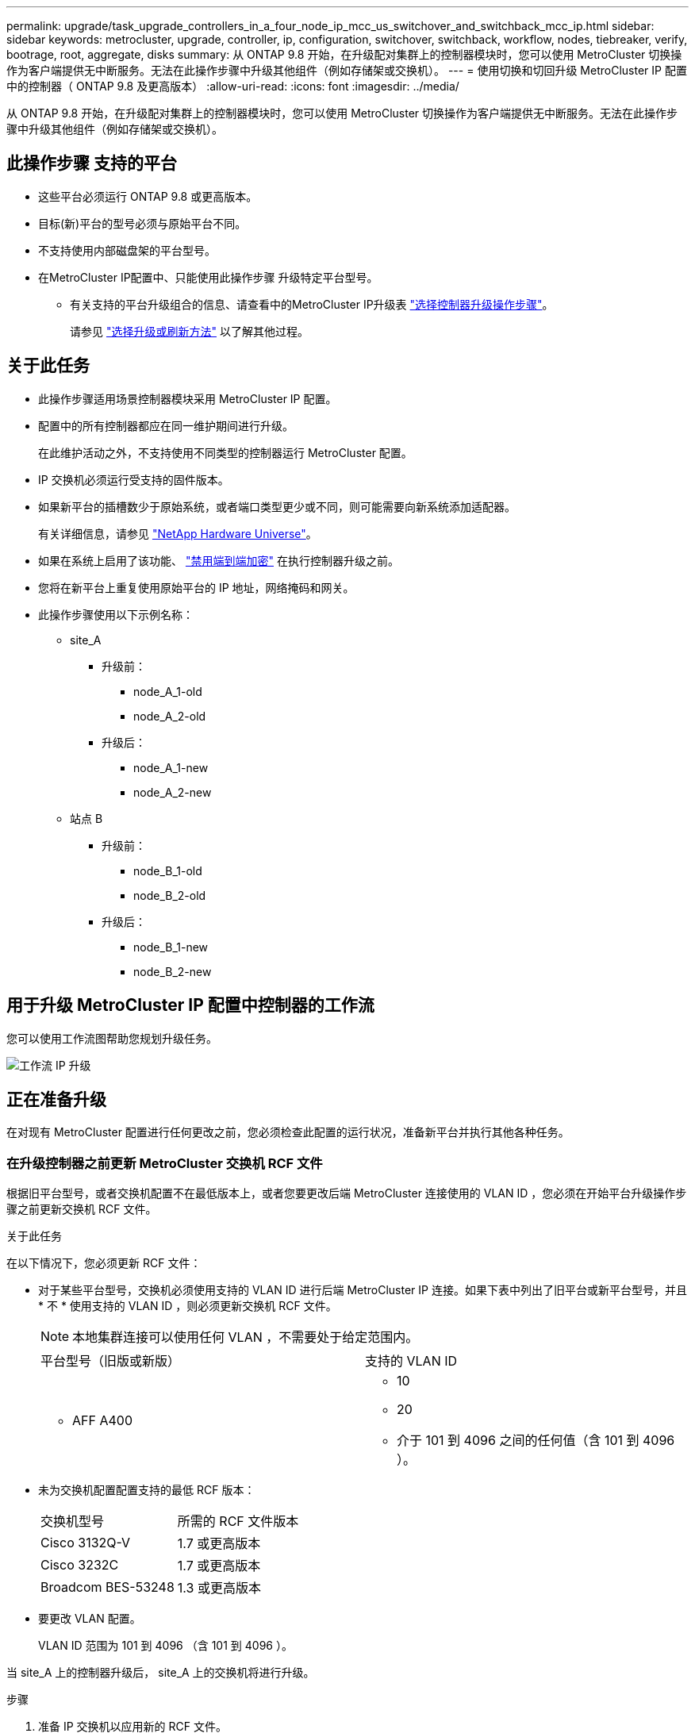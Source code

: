---
permalink: upgrade/task_upgrade_controllers_in_a_four_node_ip_mcc_us_switchover_and_switchback_mcc_ip.html 
sidebar: sidebar 
keywords: metrocluster, upgrade, controller, ip, configuration, switchover, switchback, workflow, nodes, tiebreaker, verify, bootrage, root, aggregate, disks 
summary: 从 ONTAP 9.8 开始，在升级配对集群上的控制器模块时，您可以使用 MetroCluster 切换操作为客户端提供无中断服务。无法在此操作步骤中升级其他组件（例如存储架或交换机）。 
---
= 使用切换和切回升级 MetroCluster IP 配置中的控制器（ ONTAP 9.8 及更高版本）
:allow-uri-read: 
:icons: font
:imagesdir: ../media/


[role="lead"]
从 ONTAP 9.8 开始，在升级配对集群上的控制器模块时，您可以使用 MetroCluster 切换操作为客户端提供无中断服务。无法在此操作步骤中升级其他组件（例如存储架或交换机）。



== 此操作步骤 支持的平台

* 这些平台必须运行 ONTAP 9.8 或更高版本。
* 目标(新)平台的型号必须与原始平台不同。
* 不支持使用内部磁盘架的平台型号。
* 在MetroCluster IP配置中、只能使用此操作步骤 升级特定平台型号。
+
** 有关支持的平台升级组合的信息、请查看中的MetroCluster IP升级表 link:concept_choosing_controller_upgrade_mcc.html["选择控制器升级操作步骤"]。
+
请参见 https://docs.netapp.com/us-en/ontap-metrocluster/upgrade/concept_choosing_controller_upgrade_mcc.html#choosing-a-procedure-that-uses-the-switchover-and-switchback-process["选择升级或刷新方法"] 以了解其他过程。







== 关于此任务

* 此操作步骤适用场景控制器模块采用 MetroCluster IP 配置。
* 配置中的所有控制器都应在同一维护期间进行升级。
+
在此维护活动之外，不支持使用不同类型的控制器运行 MetroCluster 配置。

* IP 交换机必须运行受支持的固件版本。
* 如果新平台的插槽数少于原始系统，或者端口类型更少或不同，则可能需要向新系统添加适配器。
+
有关详细信息，请参见 https://hwu.netapp.com/["NetApp Hardware Universe"]。

* 如果在系统上启用了该功能、 link:../maintain/task-configure-encryption.html#disable-end-to-end-encryption["禁用端到端加密"] 在执行控制器升级之前。
* 您将在新平台上重复使用原始平台的 IP 地址，网络掩码和网关。
* 此操作步骤使用以下示例名称：
+
** site_A
+
*** 升级前：
+
**** node_A_1-old
**** node_A_2-old


*** 升级后：
+
**** node_A_1-new
**** node_A_2-new




** 站点 B
+
*** 升级前：
+
**** node_B_1-old
**** node_B_2-old


*** 升级后：
+
**** node_B_1-new
**** node_B_2-new










== 用于升级 MetroCluster IP 配置中控制器的工作流

您可以使用工作流图帮助您规划升级任务。

image::../media/workflow_ip_upgrade.png[工作流 IP 升级]



== 正在准备升级

在对现有 MetroCluster 配置进行任何更改之前，您必须检查此配置的运行状况，准备新平台并执行其他各种任务。



=== 在升级控制器之前更新 MetroCluster 交换机 RCF 文件

根据旧平台型号，或者交换机配置不在最低版本上，或者您要更改后端 MetroCluster 连接使用的 VLAN ID ，您必须在开始平台升级操作步骤之前更新交换机 RCF 文件。

.关于此任务
在以下情况下，您必须更新 RCF 文件：

* 对于某些平台型号，交换机必须使用支持的 VLAN ID 进行后端 MetroCluster IP 连接。如果下表中列出了旧平台或新平台型号，并且 * 不 * 使用支持的 VLAN ID ，则必须更新交换机 RCF 文件。
+

NOTE: 本地集群连接可以使用任何 VLAN ，不需要处于给定范围内。

+
|===


| 平台型号（旧版或新版） | 支持的 VLAN ID 


 a| 
** AFF A400

 a| 
** 10
** 20
** 介于 101 到 4096 之间的任何值（含 101 到 4096 ）。


|===
* 未为交换机配置配置支持的最低 RCF 版本：
+
|===


| 交换机型号 | 所需的 RCF 文件版本 


 a| 
Cisco 3132Q-V
 a| 
1.7 或更高版本



 a| 
Cisco 3232C
 a| 
1.7 或更高版本



 a| 
Broadcom BES-53248
 a| 
1.3 或更高版本

|===
* 要更改 VLAN 配置。
+
VLAN ID 范围为 101 到 4096 （含 101 到 4096 ）。



当 site_A 上的控制器升级后， site_A 上的交换机将进行升级。

.步骤
. 准备 IP 交换机以应用新的 RCF 文件。
+
按照中适用于您的交换机供应商的一节中的步骤进行操作 link:../install-ip/concept_considerations_differences.html["MetroCluster IP 安装和配置"]。

+
** link:../install-ip/task_switch_config_broadcom.html["将 Broadcom IP 交换机重置为出厂默认值"]
** link:../install-ip/task_switch_config_cisco.html["将 Cisco IP 交换机重置为出厂默认值"]


. 下载并安装 RCF 文件。
+
按照中的步骤进行操作 link:../install-ip/concept_considerations_differences.html["MetroCluster IP 安装和配置"]。

+
** link:../install-ip/task_switch_config_broadcom.html["下载并安装 Broadcom RCF 文件"]
** link:../install-ip/task_switch_config_cisco.html["下载并安装 Cisco IP RCF 文件"]






=== 将端口从旧节点映射到新节点

您必须验证 node_A_1-old 上的物理端口是否正确映射到 node_A_1-new 上的物理端口，从而使 node_A_1-new 能够在升级后与集群中的其他节点以及网络进行通信。

.关于此任务
在升级过程中首次启动新节点时，它将重放要替换的旧节点的最新配置。启动 node_A_1-new 时， ONTAP 会尝试在 node_A_1-old 上使用的相同端口上托管 LIF 。因此，在升级过程中，您必须调整端口和 LIF 配置，使其与旧节点的配置兼容。在升级操作步骤期间，您将对旧节点和新节点执行步骤，以确保正确配置集群，管理和数据 LIF 。

下表显示了与新节点的端口要求相关的配置更改示例。

|===


3+| 集群互连物理端口 


| 旧控制器 | 新控制器 | 所需操作 


 a| 
e0a ， e0b
 a| 
e3a ， e3b
 a| 
没有匹配的端口。升级后，您必须重新创建集群端口。



 a| 
e0c ， e0d
 a| 
e0a ， e0b ， e0c ， e0d
 a| 
e0c 和 e0d 是匹配的端口。您无需更改配置，但升级后，您可以将集群 LIF 分布在可用的集群端口上。

|===
.步骤
. 确定新控制器上可用的物理端口以及这些端口上可以托管的 LIF 。
+
控制器的端口使用情况取决于平台模块以及要在 MetroCluster IP 配置中使用的交换机。您可以从收集新平台的端口使用情况 link:https://hwu.netapp.com["NetApp Hardware Universe"]。

. 规划端口使用情况，并填写下表，以供每个新节点参考。
+
在执行升级操作步骤时，您将参考下表。

+
|===


|  3+| node_A_1-old 3+| node_A_1-new 


| LIF | 端口 | IP 空间 | 广播域 | 端口 | IP 空间 | 广播域 


 a| 
集群 1
 a| 
 a| 
 a| 
 a| 
 a| 
 a| 



 a| 
集群 2.
 a| 
 a| 
 a| 
 a| 
 a| 
 a| 



 a| 
集群 3.
 a| 
 a| 
 a| 
 a| 
 a| 
 a| 



 a| 
集群 4.
 a| 
 a| 
 a| 
 a| 
 a| 
 a| 



 a| 
节点管理
 a| 
 a| 
 a| 
 a| 
 a| 
 a| 



 a| 
集群管理
 a| 
 a| 
 a| 
 a| 
 a| 
 a| 



 a| 
数据 1.
 a| 
 a| 
 a| 
 a| 
 a| 
 a| 



 a| 
数据 2.
 a| 
 a| 
 a| 
 a| 
 a| 
 a| 



 a| 
数据 3.
 a| 
 a| 
 a| 
 a| 
 a| 
 a| 



 a| 
数据 4.
 a| 
 a| 
 a| 
 a| 
 a| 
 a| 



 a| 
SAN
 a| 
 a| 
 a| 
 a| 
 a| 
 a| 



 a| 
集群间端口
 a| 
 a| 
 a| 
 a| 
 a| 
 a| 

|===




=== 通过网络启动新控制器

安装新节点后，您需要通过网络启动来确保新节点运行的 ONTAP 版本与原始节点相同。术语 netboot 表示从远程服务器上存储的 ONTAP 映像启动。在准备网络启动时，您必须将 ONTAP 9 启动映像的副本放在系统可以访问的 Web 服务器上。

.步骤
. 通过网络启动新控制器：
+
.. 访问 https://mysupport.netapp.com/site/["NetApp 支持站点"] 下载用于执行系统网络启动的文件。
.. 从 NetApp 支持站点的软件下载部分下载相应的 ONTAP 软件，并将 `ontap-version_image.tgz` 文件存储在可通过 Web 访问的目录中。
.. 切换到可通过 Web 访问的目录，并验证所需文件是否可用。
+
[cols="1,3"]
|===


| 平台型号 | 那么 ... 


 a| 
8000系列系统
 a| 
将 ` _ontap-version___image.tgz` 文件的内容提取到目标目录：

`tar -zxvf _ontap-version___image.tgz`


NOTE: 如果要在 Windows 上提取内容，请使用 7-Zip 或 WinRAR 提取网络启动映像。您的目录列表应包含一个包含内核文件 netboot/kernel 的 netboot 文件夹

您的目录列表应包含一个包含内核文件的 netboot 文件夹：

`netboot/kernel`



 a| 
所有其他系统
 a| 
您的目录列表应包含一个包含内核文件的 netboot 文件夹：

` ontap-version_image.tgz`

您不需要提取 ` ontap-version_image.tgz` 文件。

|===
.. 在 LOADER 提示符处，为管理 LIF 配置网络启动连接：
+
|===


| IP 地址 | 那么 ... 


 a| 
DHCP
 a| 
配置自动连接：

`ifconfig e0M -auto`



 a| 
静态
 a| 
配置手动连接：

`ifconfig e0M -addr=_ip_addr_ -mask=_netmask_ -gw=_gateway_`

|===
.. 执行网络启动。
+
|===


| 平台型号 | 那么 ... 


 a| 
FAS/AFF8000 系列系统
 a| 
`网络启动 http://_web_server_ip/path_to_web-accessible_directory_/netboot/kernel`[]



 a| 
所有其他系统
 a| 
`netboot \http://_web_server_ip/path_to_web-accessible_directory/ontap-version_image.tgz`

|===
.. 从启动菜单中，选择选项 "* （ 7 ） Install new software first"* ，将新软件映像下载并安装到启动设备。
+
请忽略以下消息：

+
` " HA 对上的无中断升级不支持此操作步骤 "` 。IT 适用场景软件无中断升级，而不是控制器升级。

.. 如果系统提示您继续运行操作步骤，请输入 `y` ，并在系统提示您输入软件包时，输入映像文件的 URL ：
+
`http://__web_server_ip/path_to_web-accessible_directory/ontap-version___image.tgz`

.. 如果适用，请输入用户名和密码，或者按 Enter 继续操作。
.. 当您看到类似以下内容的提示时，请务必输入 `n` 以跳过备份恢复：
+
[listing]
----
Do you want to restore the backup configuration now? {y|n} **n**
----
.. 出现类似以下内容的提示时，输入 ` * y*` 以重新启动：
+
[listing]
----
The node must be rebooted to start using the newly installed software. Do you want to reboot now? {y|n}
----






=== 清除控制器模块上的配置

[role="lead"]
在 MetroCluster 配置中使用新控制器模块之前，必须清除现有配置。

.步骤
. 如有必要，暂停节点以显示 LOADER 提示符：
+
`halt`

. 在 LOADER 提示符处，将环境变量设置为默认值：
+
`set-defaults`

. 保存环境：
+
`saveenv`

. 在 LOADER 提示符处，启动启动菜单：
+
`boot_ontap 菜单`

. 在启动菜单提示符处，清除配置：
+
`wipeconfig`

+
对确认提示回答 `yes` 。

+
节点将重新启动，并再次显示启动菜单。

. 在启动菜单中，选择选项 * 5* 将系统启动至维护模式。
+
对确认提示回答 `yes` 。





=== 在站点升级之前验证 MetroCluster 运行状况

在执行升级之前，您必须验证 MetroCluster 配置的运行状况和连接。

.步骤
. 在 ONTAP 中验证 MetroCluster 配置的运行情况：
+
.. 检查节点是否为多路径： + `node run -node _node-name_ sysconfig -a`
+
您应对 MetroCluster 配置中的每个节点使用此命令问题描述。

.. 验证配置中是否没有损坏的磁盘： + `storage disk show -broken`
+
您应在 MetroCluster 配置中的每个节点上问题描述此命令。

.. 检查是否存在任何运行状况警报：
+
`s系统运行状况警报显示`

+
您应在每个集群上问题描述此命令。

.. 验证集群上的许可证：
+
`s系统许可证显示`

+
您应在每个集群上问题描述此命令。

.. 验证连接到节点的设备：
+
`network device-discovery show`

+
您应在每个集群上问题描述此命令。

.. 验证两个站点上的时区和时间设置是否正确：
+
`集群日期显示`

+
您应在每个集群上问题描述此命令。您可以使用 `cluster date` 命令配置时间和时区。



. 确认 MetroCluster 配置的运行模式并执行 MetroCluster 检查。
+
.. 确认 MetroCluster 配置，并且操作模式为 `normal` ： + MetroCluster show`
.. 确认显示所有预期节点： + MetroCluster node show`
.. 问题描述以下命令：
+
`MetroCluster check run`

.. 显示 MetroCluster 检查的结果：
+
MetroCluster check show`



. 使用 Config Advisor 工具检查 MetroCluster 布线。
+
.. 下载并运行 Config Advisor 。
+
https://mysupport.netapp.com/site/tools/tool-eula/activeiq-configadvisor["NetApp 下载： Config Advisor"]

.. 运行 Config Advisor 后，查看该工具的输出并按照输出中的建议解决发现的任何问题。






=== 升级前收集信息

在升级之前，您必须收集每个节点的信息，并在必要时调整网络广播域，删除任何 VLAN 和接口组以及收集加密信息。

.步骤
. 记录每个节点的物理布线，根据需要为缆线添加标签，以便为新节点正确布线。
. 收集每个节点的互连，端口和 LIF 信息。
+
您应收集每个节点的以下命令输出：

+
** `MetroCluster interconnect show`
** `MetroCluster configuration-settings connection show`
** `network interface show -role cluster ， node-mgmt`
** `network port show -node node_name -type physical`
** `network port vlan show -node _node-name_`
** `network port ifgrp show -node _node_name_ -instance`
** `network port broadcast-domain show`
** `网络端口可访问性 show -detail`
** `network IPspace show`
** `volume show`
** `s存储聚合显示`
** `ssystem node run -node _node-name_ sysconfig -a`
** `SVM FCP 启动程序 show`
** `s存储磁盘显示`
** `MetroCluster configuration-settings interface show`


. 收集 site_B （当前正在升级其平台的站点）的 UUID ：
+
`MetroCluster node show -fields node-cluster-uuid ， node-uuid`

+
必须在新的 site_B 控制器模块上准确配置这些值，以确保成功升级。将这些值复制到文件，以便稍后在升级过程中将其复制到正确的命令中。

+
以下示例显示了具有 UUID 的命令输出：

+
[listing]
----
cluster_B::> metrocluster node show -fields node-cluster-uuid, node-uuid
  (metrocluster node show)
dr-group-id cluster     node   node-uuid                            node-cluster-uuid
----------- --------- -------- ------------------------------------ ------------------------------
1           cluster_A node_A_1 f03cb63c-9a7e-11e7-b68b-00a098908039 ee7db9d5-9a82-11e7-b68b-00a098908039
1           cluster_A node_A_2 aa9a7a7a-9a81-11e7-a4e9-00a098908c35 ee7db9d5-9a82-11e7-b68b-00a098908039
1           cluster_B node_B_1 f37b240b-9ac1-11e7-9b42-00a098c9e55d 07958819-9ac6-11e7-9b42-00a098c9e55d
1           cluster_B node_B_2 bf8e3f8f-9ac4-11e7-bd4e-00a098ca379f 07958819-9ac6-11e7-9b42-00a098c9e55d
4 entries were displayed.
cluster_B::*
----
+
建议您将 UUID 记录到如下表中。

+
|===


| 集群或节点 | UUID 


 a| 
集群 B
 a| 
07958819-9ac6-11e7-9b42-00a098c9e55d



 a| 
node_B_1
 a| 
f37b240b-9ac1-11e7-9b42-00a098c9e55d



 a| 
node_B_2
 a| 
bf8e3f8f-9ac4-11e7-bd4e-00a098ca379f



 a| 
cluster_A
 a| 
ee7db9d5-9a82-11e7-b68b-00a098908039



 a| 
node_A_1
 a| 
f03cb63c-9a7e-11e7-b68b-00a098908039



 a| 
node_A_2
 a| 
aa9a7a7a-9a81-11e7-a4e9-00a098908c35

|===
. 如果 MetroCluster 节点采用 SAN 配置，请收集相关信息。
+
您应收集以下命令的输出：

+
** `fcp adapter show -instance`
** `fcp interface show -instance`
** `iscsi interface show`
** `ucadmin show`


. 如果根卷已加密，请收集并保存用于 key-manager 的密码短语：
+
`security key-manager backup show`

. 如果 MetroCluster 节点对卷或聚合使用加密，请复制有关密钥和密码短语的信息。
+
对于追加信息，请参见 https://docs.netapp.com/ontap-9/topic/com.netapp.doc.pow-nve/GUID-1677AE0A-FEF7-45FA-8616-885AA3283BCF.html["手动备份板载密钥管理信息"]。

+
.. 如果配置了板载密钥管理器： + `security key-manager on板 载 show-backup`
+
您稍后将在升级操作步骤中需要此密码短语。

.. 如果配置了企业密钥管理（ KMIP ），请问题描述执行以下命令：
+
`security key-manager external show -instance` `security key-manager key query`



. 收集现有节点的系统 ID ：
+
`MetroCluster node show -fields node-systemID ， ha-partner-systemID ， dr-partner-systemID ， dr-auxiliary-systemID`

+
以下输出显示了重新分配的驱动器。

+
[listing]
----
::> metrocluster node show -fields node-systemid,ha-partner-systemid,dr-partner-systemid,dr-auxiliary-systemid

dr-group-id cluster     node     node-systemid ha-partner-systemid dr-partner-systemid dr-auxiliary-systemid
----------- ----------- -------- ------------- ------------------- ------------------- ---------------------
1           cluster_A node_A_1   537403324     537403323           537403321           537403322
1           cluster_A node_A_2   537403323     537403324           537403322           537403321
1           cluster_B node_B_1   537403322     537403321           537403323           537403324
1           cluster_B node_B_2   537403321     537403322           537403324           537403323
4 entries were displayed.
----




=== 删除调解器或 Tiebreaker 监控

升级平台之前，如果使用 Tiebreaker 或调解器实用程序监控 MetroCluster 配置，则必须删除监控。

.步骤
. 收集以下命令的输出：
+
`storage iscsi-initiator show`

. 从 Tiebreaker ，调解器或其他可启动切换的软件中删除现有 MetroCluster 配置。
+
|===


| 如果您使用的是 ... | 使用此操作步骤 ... 


 a| 
Tiebreaker
 a| 
link:../tiebreaker/concept_configuring_the_tiebreaker_software.html#removing-metrocluster-configurations["删除 MetroCluster 配置"]



 a| 
调解器
 a| 
在 ONTAP 提示符处问题描述以下命令：

`MetroCluster configuration-settings mediator remove`



 a| 
第三方应用程序
 a| 
请参见产品文档。

|===




=== 在维护之前发送自定义 AutoSupport 消息

在执行维护问题描述之前，您应发送 AutoSupport 消息以通知 NetApp 技术支持正在进行维护。告知技术支持正在进行维护，可防止他们在假定已发生中断的情况下创建案例。

.关于此任务
必须在每个 MetroCluster 站点上执行此任务。

.步骤
. 登录到集群。
. 调用指示维护开始的 AutoSupport 消息：
+
`ssystem node AutoSupport invoke -node * -type all -message MAIN=_maintenance-window-in-hours_`

+
`maintenance-window-in-hours` 参数指定维护窗口的长度，最长为 72 小时。如果在该时间过后完成维护，您可以调用一条 AutoSupport 消息，指示维护期结束：

+
`ssystem node AutoSupport invoke -node * -type all -message MAINT=end`

. 在配对站点上重复上述步骤。




== 切换 MetroCluster 配置

您必须将配置切换到 site_A ，以便可以升级 site_B 上的平台。

.关于此任务
必须在 site_A 上执行此任务

完成此任务后， cluster_A 将处于活动状态，并为两个站点提供数据。cluster_B 处于非活动状态，并已准备好开始升级过程。

image::../media/mcc_upgrade_cluster_a_in_switchover.png[MCC 升级集群 A 处于切换状态]

.步骤
. 将 MetroCluster 配置切换到 site_A ，以便可升级 site_B 的节点：
+
.. 对 cluster_A 执行问题描述以下命令：
+
MetroCluster switchover -controller-replacement true`

+
此操作可能需要几分钟才能完成。

.. 监控切换操作：
+
`MetroCluster 操作显示`

.. 操作完成后，确认节点处于切换状态：
+
`MetroCluster show`

.. 检查 MetroCluster 节点的状态：
+
`MetroCluster node show`

+
在控制器升级期间禁用协商切换后自动修复聚合。







== 删除接口配置并卸载旧控制器

您必须将数据 LIF 移动到通用端口，删除旧控制器上的 VLAN 和接口组，然后物理卸载这些控制器。

.关于此任务
* 这些步骤在旧控制器（ node_B_1-old ， node_B_2-old ）上执行。
* 查看您在中收集的信息 link:task_upgrade_controllers_in_a_four_node_ip_mcc_us_switchover_and_switchback_mcc_ip.html["将端口从旧节点映射到新节点"]。


.步骤
. 启动旧节点并登录到节点：
+
`boot_ontap`

. 将旧控制器上所有数据 LIF 的主端口分配给新旧控制器模块上相同的通用端口。
+
.. 显示 LIF ：
+
`network interface show`

+
包括 SAN 和 NAS 在内的所有数据 LIF 都将由管理员启动并在操作上关闭，因为这些 LIF 在切换站点（ cluster_A ）上已启动。

.. 查看输出以查找未用作集群端口的旧控制器和新控制器上相同的通用物理网络端口。
+
例如， e0d 是旧控制器上的一个物理端口，也存在于新控制器上。e0d 不会用作集群端口，也不会在新控制器上用作其他端口。

+
有关平台型号的端口使用情况，请参见 https://hwu.netapp.com/["NetApp Hardware Universe"]

.. 修改所有数据 LIF 以使用通用端口作为主端口： + `network interface modify -vserver _svm-name_ -lif _data-lif_ -home-port _port-id_`
+
在以下示例中，此值为 "e0d" 。

+
例如：

+
[listing]
----
network interface modify -vserver vs0 -lif datalif1 -home-port e0d
----


. 删除使用集群端口作为成员端口的所有 VLAN 端口，以及使用集群端口作为成员端口的 ifgrp 。
+
.. 删除 VLAN 端口： + `network port vlan delete -node _node-name_ -vlan-name _portID-vlandid_`
+
例如：

+
[listing]
----
network port vlan delete -node node1 -vlan-name e1c-80
----
.. 从接口组中删除物理端口：
+
`network port ifgrp remove-port -node _node-name_ -ifgrp _interface-group-name_ -port _portID_`

+
例如：

+
[listing]
----
network port ifgrp remove-port -node node1 -ifgrp a1a -port e0d
----
.. 从广播域中删除 VLAN 和接口组端口：
+
`network port broadcast-domain remove-ports -ipspace _ipspace_ -broadcast-domain _broadcast-domain-name_ -ports _nodename ： portname ， nodename ： portname_ ， ...`

.. 根据需要修改接口组端口以使用其他物理端口作为成员。：
+
`ifgrp add-port -node _node-name_ -ifgrp _interface-group-name_ -port _port-id_`



. 将节点暂停到 LOADER 提示符处：
+
`halt -inhibit-takeover true`

. 连接到 site_B 上旧控制器（ node_B_1-old 和 node_B_2-old ）的串行控制台，并验证它是否显示 LOADER 提示符。
. 收集 bootarg 值：
+
`printenv`

. 断开 node_B_1-old 和 node_B_2-old 上的存储和网络连接，并为缆线贴上标签，以便可以将其重新连接到新节点。
. 断开 node_B_1-old 和 node_B_2-old 的电源线。
. 从机架中卸下 node_B_1-old 和 node_B_2-old 控制器。




== 更新交换机 RCF 以适应新平台

您必须将交换机更新为支持新平台型号的配置。

.关于此任务
您可以在包含当前正在升级的控制器的站点上执行此任务。在此操作步骤中显示的示例中，我们首先升级 site_B 。

当 site_A 上的控制器升级后， site_A 上的交换机将进行升级。

.步骤
. 准备 IP 交换机以应用新的 RCF 文件。
+
按照适用于您的交换机供应商的操作步骤中的步骤进行操作：

+
link:../install-ip/concept_considerations_differences.html["MetroCluster IP 安装和配置"]

+
** link:../install-ip/task_switch_config_broadcom.html["将 Broadcom IP 交换机重置为出厂默认值"]
** link:../install-ip/task_switch_config_cisco.html["将 Cisco IP 交换机重置为出厂默认值"]


. 下载并安装 RCF 文件。
+
按照中适用于您的交换机供应商的一节中的步骤进行操作 link:../install-ip/concept_considerations_differences.html["MetroCluster IP 安装和配置"]。

+
** link:../install-ip/task_switch_config_broadcom.html["下载并安装 Broadcom RCF 文件"]
** link:../install-ip/task_switch_config_cisco.html["下载并安装 Cisco IP RCF 文件"]






== 配置新控制器

您必须将控制器装入机架并进行安装，在维护模式下执行所需的设置，然后启动控制器并验证控制器上的 LIF 配置。



=== 设置新控制器

您必须将新控制器装入机架并进行布线。

.步骤
. 根据需要规划新控制器模块和存储架的位置。
+
机架空间取决于控制器模块的平台型号，交换机类型以及配置中的存储架数量。

. 正确接地。
. 在机架或机柜中安装控制器模块。
+
https://docs.netapp.com/platstor/index.jsp["ONTAP硬件系统文档"^]

. 按照中所述，使用缆线将控制器连接到 IP 交换机 link:../install-ip/concept_considerations_differences.html["MetroCluster IP 安装和配置"]。
+
** link:["为 IP 交换机布线"]


. 启动新节点并将其启动至维护模式。




=== 还原 HBA 配置

根据控制器模块中是否存在 HBA 卡以及 HBA 卡的配置，您需要根据站点的使用情况正确配置这些卡。

.步骤
. 在维护模式下，为系统中的任何 HBA 配置设置：
+
.. 检查端口的当前设置：
+
`ucadmin show`

.. 根据需要更新端口设置。


+
|===


| 如果您具有此类型的 HBA 和所需模式 ... | 使用此命令 ... 


 a| 
CNA FC
 a| 
`ucadmin modify -m fc -t initiator _adapter-name_`



 a| 
CNA 以太网
 a| 
`ucadmin modify -mode cna _adapter-name_`



 a| 
FC 目标
 a| 
`fcadmin config -t target _adapter-name_`



 a| 
FC 启动程序
 a| 
`fcadmin config -t initiator _adapter-name_`

|===
. 退出维护模式：
+
`halt`

+
运行此命令后，请等待，直到节点停留在 LOADER 提示符处。

. 将节点重新启动至维护模式，以使配置更改生效：
+
`boot_ontap maint`

. 验证所做的更改：
+
|===


| 如果您使用的是此类型的 HBA... | 使用此命令 ... 


 a| 
CNA
 a| 
`ucadmin show`



 a| 
FC
 a| 
`fcadmin show`

|===




=== 在新控制器和机箱上设置 HA 状态

您必须验证控制器和机箱的 HA 状态，并在必要时更新此状态以匹配您的系统配置。

.步骤
. 在维护模式下，显示控制器模块和机箱的 HA 状态：
+
`ha-config show`

+
所有组件的 HA 状态均应为 `mCCIP` 。

. 如果显示的控制器或机箱系统状态不正确，请设置 HA 状态：
+
`ha-config modify controller mccip`

+
`ha-config modify chassis mccip`





=== 设置 MetroCluster IP bootarg 变量

必须在新控制器模块上配置某些 MetroCluster IP bootarg 值。这些值必须与旧控制器模块上配置的值匹配。

.关于此任务
在此任务中，您将使用先前在中的升级操作步骤中标识的 UUID 和系统 ID link:task_upgrade_controllers_in_a_four_node_ip_mcc_us_switchover_and_switchback_mcc_ip.html["升级前收集信息"]。

.步骤
. 如果要升级的节点为 AFF A400 ， FAS8300 或 FAS8700 型号，请在 LOADER 提示符处设置以下 bootarg ：
+
`setenv bootarg.mcc.port_a_ip_config _local-ip-address/local-ip-mask ， 0 ， ha-partner-ip-address ， DR-partner-ip-address ， DR-aux-partnerip-address ， vlan-id_`

+
`setenv bootarg.mcc.port_b_ip_config _local-ip-address/local-ip-mask ， 0 ， ha-partner-ip-address ， DR-partner-ip-address ， DR-aux-partnerip-address ， vlan-id_`

+

NOTE: 如果接口使用的是默认 VLAN ，则不需要 vlan-id 。

+
以下命令使用 VLAN 120 为第一个网络设置 node_B_1-new 的值，并使用 VLAN 130 为第二个网络设置 VLAN 130 ：

+
[listing]
----
setenv bootarg.mcc.port_a_ip_config 172.17.26.10/23,0,172.17.26.11,172.17.26.13,172.17.26.12,120
setenv bootarg.mcc.port_b_ip_config 172.17.27.10/23,0,172.17.27.11,172.17.27.13,172.17.27.12,130
----
+
以下命令使用 VLAN 120 为第一个网络设置 node_B_2-new 的值，并使用 VLAN 130 为第二个网络设置 VLAN 130 ：

+
[listing]
----
setenv bootarg.mcc.port_a_ip_config 172.17.26.11/23,0,172.17.26.10,172.17.26.12,172.17.26.13,120
setenv bootarg.mcc.port_b_ip_config 172.17.27.11/23,0,172.17.27.10,172.17.27.12,172.17.27.13,130
----
+
以下示例显示了使用默认 VLAN 时 node_B_1-new 的命令：

+
[listing]
----
setenv bootarg.mcc.port_a_ip_config 172.17.26.10/23,0,172.17.26.11,172.17.26.13,172.17.26.12
setenv bootarg.mcc.port_b_ip_config 172.17.27.10/23,0,172.17.27.11,172.17.27.13,172.17.27.12
----
+
以下示例显示了使用默认 VLAN 时 node_B_2-new 的命令：

+
[listing]
----
setenv bootarg.mcc.port_a_ip_config 172.17.26.11/23,0,172.17.26.10,172.17.26.12,172.17.26.13
setenv bootarg.mcc.port_b_ip_config 172.17.27.11/23,0,172.17.27.10,172.17.27.12,172.17.27.13
----
. 如果要升级的节点不是上一步中列出的系统，请在每个运行正常的节点的 LOADER 提示符处，使用 local_IP/mask 设置以下 bootarg ：
+
`setenv bootarg.mcc.port_a_ip_config _local-ip-address/local-ip-mask ， 0 ， ha-partner-ip-address ， DR-partner-ip-address ， DR-aux-partnerip-address_`

+
`setenv bootarg.mcc.port_b_ip_config _local-ip-address/local-ip-mask ， 0 ， ha-partner-ip-address ， DR-partner-ip-address ， DR-aux-partnerip-address_`

+
以下命令用于设置 node_B_1-new 的值：

+
[listing]
----
setenv bootarg.mcc.port_a_ip_config 172.17.26.10/23,0,172.17.26.11,172.17.26.13,172.17.26.12
setenv bootarg.mcc.port_b_ip_config 172.17.27.10/23,0,172.17.27.11,172.17.27.13,172.17.27.12
----
+
以下命令用于设置 node_B_2-new 的值：

+
[listing]
----
setenv bootarg.mcc.port_a_ip_config 172.17.26.11/23,0,172.17.26.10,172.17.26.12,172.17.26.13
setenv bootarg.mcc.port_b_ip_config 172.17.27.11/23,0,172.17.27.10,172.17.27.12,172.17.27.13
----
. 在新节点的 LOADER 提示符处，设置 UUID ：
+
`setenv bootarg.mgwd.partner_cluster_uuid _partner-cluster-UUUID_`

+
`setenv bootarg.mgwd.cluster_uuid _local-cluster-UUUID_`

+
`setenv bootarg.mcc.pri_partner_uuid _DR-partner-node-UUUID_`

+
`setenv bootarg.mcc.aux_partner_uuid _DR-aux-partner-node-UUUUID_`

+
`setenv bootarg.mcc_iscsi.node_uuid _local-node-UUUUID_`

+
.. 设置 node_B_1-new 上的 UUID 。
+
以下示例显示了用于设置 node_B_1-new 上的 UUID 的命令：

+
[listing]
----
setenv bootarg.mgwd.cluster_uuid ee7db9d5-9a82-11e7-b68b-00a098908039
setenv bootarg.mgwd.partner_cluster_uuid 07958819-9ac6-11e7-9b42-00a098c9e55d
setenv bootarg.mcc.pri_partner_uuid f37b240b-9ac1-11e7-9b42-00a098c9e55d
setenv bootarg.mcc.aux_partner_uuid bf8e3f8f-9ac4-11e7-bd4e-00a098ca379f
setenv bootarg.mcc_iscsi.node_uuid f03cb63c-9a7e-11e7-b68b-00a098908039
----
.. 设置 node_B_2-new 上的 UUID ：
+
以下示例显示了用于设置 node_B_2-new 上的 UUID 的命令：

+
[listing]
----
setenv bootarg.mgwd.cluster_uuid ee7db9d5-9a82-11e7-b68b-00a098908039
setenv bootarg.mgwd.partner_cluster_uuid 07958819-9ac6-11e7-9b42-00a098c9e55d
setenv bootarg.mcc.pri_partner_uuid bf8e3f8f-9ac4-11e7-bd4e-00a098ca379f
setenv bootarg.mcc.aux_partner_uuid f37b240b-9ac1-11e7-9b42-00a098c9e55d
setenv bootarg.mcc_iscsi.node_uuid aa9a7a7a-9a81-11e7-a4e9-00a098908c35
----


. 如果原始系统配置了 ADP ，请在每个替代节点的 LOADER 提示符处启用 ADP ：
+
`setenv bootarg.mcc.ADP 启用 true`

. 设置以下变量：
+
`setenv bootarg.mcc.local_config_id _original-sys-id_`

+
`setenv bootarg.mcc.dr_partner _dr-partner-sys-id_`

+

NOTE: 必须将 `setenv bootarg.mcc.local_config_id` 变量设置为 * 原始 * 控制器模块 node_B_1-old 的 sys-id 。

+
.. 设置 node_B_1-new 上的变量。
+
以下示例显示了用于设置 node_B_1-new 上的值的命令：

+
[listing]
----
setenv bootarg.mcc.local_config_id 537403322
setenv bootarg.mcc.dr_partner 537403324
----
.. 设置 node_B_2-new 上的变量。
+
以下示例显示了用于设置 node_B_2-new 上的值的命令：

+
[listing]
----
setenv bootarg.mcc.local_config_id 537403321
setenv bootarg.mcc.dr_partner 537403323
----


. 如果对外部密钥管理器使用加密，请设置所需的 boottargets ：
+
`setenv bootarg.kmip.init.ipaddr`

+
`setenv bootarg.kmip.kmip.init.netmask`

+
`setenv bootarg.kmip.kmip.init.gateway`

+
`setenv bootarg.kmip.kmip.init.interface`





=== 重新分配根聚合磁盘

使用先前收集的系统将根聚合磁盘重新分配给新控制器模块。

.关于此任务
这些步骤在维护模式下执行。


NOTE: 根聚合磁盘是控制器升级过程中唯一必须重新分配的磁盘。数据聚合的磁盘所有权在切换/切回操作中进行处理。

.步骤
. 将系统启动至维护模式：
+
`boot_ontap maint`

. 从维护模式提示符处显示 node_B_1-new 上的磁盘：
+
`d` 展示 -A

+
命令输出将显示新控制器模块（ 1574774970 ）的系统 ID 。但是，根聚合磁盘仍归旧系统 ID （ 537403322 ）所有。此示例不显示 MetroCluster 配置中其他节点拥有的驱动器。

+
[listing]
----
*> disk show -a
Local System ID: 1574774970
DISK                  OWNER                 POOL   SERIAL NUMBER   HOME                  DR HOME
------------          ---------             -----  -------------   -------------         -------------
prod3-rk18:9.126L44   node_B_1-old(537403322)  Pool1  PZHYN0MD     node_B_1-old(537403322)  node_B_1-old(537403322)
prod4-rk18:9.126L49   node_B_1-old(537403322)  Pool1  PPG3J5HA     node_B_1-old(537403322)  node_B_1-old(537403322)
prod4-rk18:8.126L21   node_B_1-old(537403322)  Pool1  PZHTDSZD     node_B_1-old(537403322)  node_B_1-old(537403322)
prod2-rk18:8.126L2    node_B_1-old(537403322)  Pool0  S0M1J2CF     node_B_1-old(537403322)  node_B_1-old(537403322)
prod2-rk18:8.126L3    node_B_1-old(537403322)  Pool0  S0M0CQM5     node_B_1-old(537403322)  node_B_1-old(537403322)
prod1-rk18:9.126L27   node_B_1-old(537403322)  Pool0  S0M1PSDW     node_B_1-old(537403322)  node_B_1-old(537403322)
.
.
.
----
. 将驱动器架上的根聚合磁盘重新分配给新控制器。
+
|===


| 如果您使用的是 ADP | 然后使用此命令 ... 


 a| 
是的。
 a| 
`dreassign -s _old-sysid_ -d _new-sysid_ -r _dr-partner-sysid_`



 a| 
否
 a| 
`dreassign -s _old-sysid_ -d _new-sysid_`

|===
. 将驱动器架上的根聚合磁盘重新分配给新控制器：
+
`dreassign -s old-sysid -d new-sysid`

+
以下示例显示了在非 ADP 配置中重新分配驱动器的情况：

+
[listing]
----
*> disk reassign -s 537403322 -d 1574774970
Partner node must not be in Takeover mode during disk reassignment from maintenance mode.
Serious problems could result!!
Do not proceed with reassignment if the partner is in takeover mode. Abort reassignment (y/n)? n

After the node becomes operational, you must perform a takeover and giveback of the HA partner node to ensure disk reassignment is successful.
Do you want to continue (y/n)? y
Disk ownership will be updated on all disks previously belonging to Filer with sysid 537403322.
Do you want to continue (y/n)? y
----
. 验证是否已正确重新分配根聚合中的磁盘 old-remove ：
+
`d展示`

+
`s存储聚合状态`

+
[listing]
----

*> disk show
Local System ID: 537097247

  DISK                    OWNER                    POOL   SERIAL NUMBER   HOME                     DR HOME
------------              -------------            -----  -------------   -------------            -------------
prod03-rk18:8.126L18 node_B_1-new(537097247)  Pool1  PZHYN0MD        node_B_1-new(537097247)   node_B_1-new(537097247)
prod04-rk18:9.126L49 node_B_1-new(537097247)  Pool1  PPG3J5HA        node_B_1-new(537097247)   node_B_1-new(537097247)
prod04-rk18:8.126L21 node_B_1-new(537097247)  Pool1  PZHTDSZD        node_B_1-new(537097247)   node_B_1-new(537097247)
prod02-rk18:8.126L2  node_B_1-new(537097247)  Pool0  S0M1J2CF        node_B_1-new(537097247)   node_B_1-new(537097247)
prod02-rk18:9.126L29 node_B_1-new(537097247)  Pool0  S0M0CQM5        node_B_1-new(537097247)   node_B_1-new(537097247)
prod01-rk18:8.126L1  node_B_1-new(537097247)  Pool0  S0M1PSDW        node_B_1-new(537097247)   node_B_1-new(537097247)
::>
::> aggr status
           Aggr          State           Status                Options
aggr0_node_B_1           online          raid_dp, aggr         root, nosnap=on,
                                         mirrored              mirror_resync_priority=high(fixed)
                                         fast zeroed
                                         64-bit
----




=== 启动新控制器

您必须启动新控制器，并注意确保 bootarg 变量正确无误，如果需要，请执行加密恢复步骤。

.步骤
. 暂停新节点：
+
`halt`

. 如果配置了外部密钥管理器，请设置相关的 boottargets ：
+
`setenv bootarg.kmip.init.ipaddr _ip-address_`

+
`setenv bootarg.kmip.init.netmask _netmask_`

+
`setenv bootarg.kmip.init.gateway _gateway-address_`

+
`setenv bootarg.kmip.init.interface _interface-id_`

. 检查 partner-sysid 是否为最新版本：
+
`printenv partner-sysid`

+
如果 partner-sysid 不正确，请将其设置为：

+
`setenv partner-sysid _partner-sysID_`

. 显示 ONTAP 启动菜单：
+
`boot_ontap 菜单`

. 如果使用根加密，请为密钥管理配置选择启动菜单选项。
+
|===


| 如果您使用的是 ... | 选择此启动菜单选项 ... 


 a| 
板载密钥管理
 a| 
选项 `10`

按照提示提供恢复和还原密钥管理器配置所需的输入。



 a| 
外部密钥管理
 a| 
选项 `11`

按照提示提供恢复和还原密钥管理器配置所需的输入。

|===
. 从启动菜单中，选择 "` （ 6 ） Update flash from backup config` " 。
+

NOTE: 选项 6 将重新启动节点两次，然后再完成

+
对系统 ID 更改提示回答 "`y` " 。等待第二条重新启动消息：

+
[listing]
----
Successfully restored env file from boot media...

Rebooting to load the restored env file...
----
. 在 LOADER 上，双击 bootarg 值并根据需要更新这些值。
+
使用中的步骤 link:task_upgrade_controllers_in_a_four_node_ip_mcc_us_switchover_and_switchback_mcc_ip.html["设置 MetroCluster IP bootarg 变量"]。

. 仔细检查 partner-sysid 是否正确：
+
`printenv partner-sysid`

+
如果 partner-sysid 不正确，请将其设置为：

+
`setenv partner-sysid _partner-sysID_`

. 如果使用根加密，请为密钥管理配置再次选择启动菜单选项。
+
|===


| 如果您使用的是 ... | 选择此启动菜单选项 ... 


 a| 
板载密钥管理
 a| 
选项 `10`

按照提示提供恢复和还原密钥管理器配置所需的输入。



 a| 
外部密钥管理
 a| 
选项 "`11` "

按照提示提供恢复和还原密钥管理器配置所需的输入。

|===
+
根据密钥管理器设置，执行恢复操作步骤的方法是选择选项 "`10` " 或选项 "`11` " ，然后在第一个启动菜单提示符处选择选项 `6` 。要完全启动节点，您可能需要重复恢复操作步骤，然后选择 "`1` " （正常启动）。

. 等待更换的节点启动。
+
如果任一节点处于接管模式，请使用 `storage failover giveback` 命令执行交还。

. 如果使用加密，请使用适用于您的密钥管理配置的正确命令还原密钥。
+
|===


| 如果您使用的是 ... | 使用此命令 ... 


 a| 
板载密钥管理
 a| 
`sSecurity key-manager 板载同步`

有关详细信息，请参见 https://docs.netapp.com/ontap-9/topic/com.netapp.doc.pow-nve/GUID-E4AB2ED4-9227-4974-A311-13036EB43A3D.html["还原板载密钥管理加密密钥"]。



 a| 
外部密钥管理
 a| 
`sSecurity key-manager external restore -vserver _svm_ -node _node_-key-server _host_name_ip_address ： port_ -key-id key_id -key-tag key_tag _node-name_`

有关详细信息，请参见 https://docs.netapp.com/ontap-9/topic/com.netapp.doc.pow-nve/GUID-32DA96C3-9B04-4401-92B8-EAF323C3C863.html["还原外部密钥管理加密密钥"]。

|===
. 验证所有端口是否都位于广播域中：
+
.. 查看广播域：
+
`network port broadcast-domain show`

.. 根据需要向广播域添加任何端口。
+
https://docs.netapp.com/ontap-9/topic/com.netapp.doc.dot-cm-nmg/GUID-003BDFCD-58A3-46C9-BF0C-BA1D1D1475F9.html["从广播域添加或删除端口"]

.. 根据需要重新创建 VLAN 和接口组。
+
VLAN 和接口组成员资格可能与旧节点不同。

+
https://docs.netapp.com/ontap-9/topic/com.netapp.doc.dot-cm-nmg/GUID-8929FCE2-5888-4051-B8C0-E27CAF3F2A63.html["创建 VLAN"]

+
https://docs.netapp.com/ontap-9/topic/com.netapp.doc.dot-cm-nmg/GUID-DBC9DEE2-EAB7-430A-A773-4E3420EE2AA1.html["组合物理端口以创建接口组"]







=== 验证和还原 LIF 配置

验证 LIF 是否托管在升级操作步骤开始时映射的相应节点和端口上。

.关于这家 TSAK
* 此任务在 site_B 上执行
* 请参见您在中创建的端口映射计划 link:task_upgrade_controllers_in_a_four_node_ip_mcc_us_switchover_and_switchback_mcc_ip.html["将端口从旧节点映射到新节点"]。


.步骤
. 在切回之前，验证 LIF 是否托管在相应的节点和端口上。
+
.. 更改为高级权限级别：
+
`set -privilege advanced`

.. 覆盖端口配置以确保 LIF 放置正确：
+
`vserver config override -command "network interface modify -vserver _vserver_name_ -home-port _active_port_after_upgrade_-lif _lif_name_ -home-node _new_node_name_"`

+
在 `vserver config override` 命令中输入 network interface modify 命令时，您不能使用选项卡自动完成功能。您可以使用 autoscomplete 创建网络 `interface modify` ，然后将其括在 `vserver config override` 命令中。

.. 返回到管理权限级别：
+
`set -privilege admin`



. 将接口还原到其主节点：
+
`network interface revert * -vserver _vserver-name_`

+
根据需要对所有 SVM 执行此步骤。





== 切回 MetroCluster 配置

在此任务中，您将执行切回操作， MetroCluster 配置将恢复正常运行。site_A 上的节点仍在等待升级。

image::../media/mcc_upgrade_cluster_a_switchback.png[MCC 升级集群 A 切回]

.步骤
. 在 site_B 上执行 `MetroCluster node show` 命令并检查输出。问题描述
+
.. 验证新节点的表示是否正确。
.. 验证新节点是否处于 " 正在等待切回状态 " 。


. 从活动集群（未进行升级的集群）中的任何节点运行所需的命令，以执行修复和切回。
+
.. 修复数据聚合： + MetroCluster heal aggregates`
.. 修复根聚合：
+
MetroCluster 修复根`

.. 切回集群：
+
`MetroCluster 切回`



. 检查切回操作的进度：
+
`MetroCluster show`

+
当输出显示 `waiting for-switchback` 时，切回操作仍在进行中：

+
[listing]
----
cluster_B::> metrocluster show
Cluster                   Entry Name          State
------------------------- ------------------- -----------
 Local: cluster_B         Configuration state configured
                          Mode                switchover
                          AUSO Failure Domain -
Remote: cluster_A         Configuration state configured
                          Mode                waiting-for-switchback
                          AUSO Failure Domain -
----
+
当输出显示正常时，切回操作完成：

+
[listing]
----
cluster_B::> metrocluster show
Cluster                   Entry Name          State
------------------------- ------------------- -----------
 Local: cluster_B         Configuration state configured
                          Mode                normal
                          AUSO Failure Domain -
Remote: cluster_A         Configuration state configured
                          Mode                normal
                          AUSO Failure Domain -
----
+
如果切回需要很长时间才能完成，您可以使用 `MetroCluster config-replication resync-status show` 命令检查正在进行的基线的状态。此命令处于高级权限级别。





== 检查 MetroCluster 配置的运行状况

升级控制器模块后，您必须验证 MetroCluster 配置的运行状况。

.关于此任务
此任务可在 MetroCluster 配置中的任何节点上执行。

.步骤
. 验证 MetroCluster 配置的运行情况：
+
.. 确认 MetroCluster 配置以及操作模式是否正常： + MetroCluster show`
.. 执行 MetroCluster check ： + MetroCluster check run`
.. 显示 MetroCluster 检查的结果：
+
MetroCluster check show`



. 验证 MetroCluster 连接和状态。
+
.. 检查 MetroCluster IP 连接：
+
`storage iscsi-initiator show`

.. 检查节点是否正在运行：
+
`MetroCluster node show`

.. 检查 MetroCluster IP 接口是否已启动：
+
`MetroCluster configuration-settings interface show`

.. 检查本地故障转移是否已启用：
+
`s存储故障转移显示`







== 升级 cluster_A 上的节点

您必须对 cluster_A 重复升级任务

.步骤
. 从开始，重复上述步骤升级 cluster_A 上的节点 link:task_upgrade_controllers_in_a_four_node_ip_mcc_us_switchover_and_switchback_mcc_ip.html["正在准备升级"]。
+
在执行任务时，对集群和节点的所有示例引用都将反转。例如，如果提供了从 cluster_A 切换的示例，则您将从 cluster_B 切换





== 还原 Tiebreaker 或调解器监控

完成 MetroCluster 配置升级后，您可以使用 Tiebreaker 或调解器实用程序恢复监控。

.步骤
. 根据需要使用适用于您的配置的操作步骤还原监控。
+
|===
| 如果您使用的是 ... | 使用此操作步骤 


 a| 
Tiebreaker
 a| 
link:../tiebreaker/concept_configuring_the_tiebreaker_software.html#adding-metrocluster-configurations["正在添加 MetroCluster 配置"]。



 a| 
调解器
 a| 
链接： ./install-IP/concept_mediator_requirements.html 【从 MetroCluster IP 配置配置 ONTAP 调解器服务】。



 a| 
第三方应用程序
 a| 
请参见产品文档。

|===




== 维护后发送自定义 AutoSupport 消息

完成升级后，您应发送一条 AutoSupport 消息，指示维护结束，以便可以恢复自动创建案例。

.步骤
. 要恢复自动生成支持案例，请发送 AutoSupport 消息以指示维护已完成。
+
.. 问题描述以下命令： + `ssystem node AutoSupport invoke -node * -type all -message MAINT=end`
.. 在配对集群上重复此命令。






== 配置端到端加密

如果系统支持、则可以对MetroCluster IP站点之间的后端流量(例如NVlog和存储复制数据)进行加密。请参见 link:../maintain/task-configure-encryption.html["配置端到端加密"] 有关详细信息 ...
